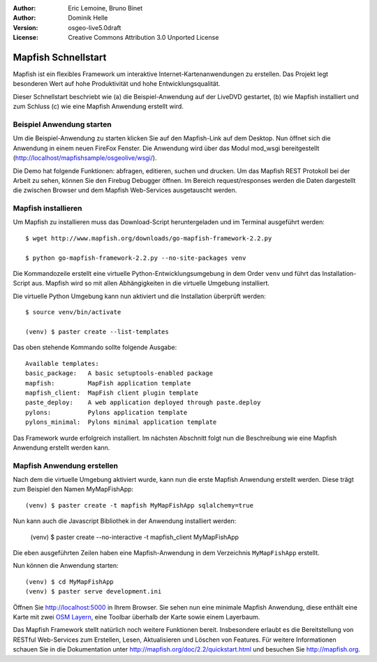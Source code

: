 :Author: Eric Lemoine, Bruno Binet
:Author: Dominik Helle
:Version: osgeo-live5.0draft
:License: Creative Commons Attribution 3.0 Unported License

.. _mapfish-quickstart:
 
.. image:: ../../images/project_logos/logo-mapfish.png
  :scale: 100 %
  :alt: project logo
  :align: right
  :target: http://www.mapfish.org



Mapfish Schnellstart 
~~~~~~~~~~~~~~~~~~~~

Mapfish ist ein flexibles Framework um interaktive Internet-Kartenanwendungen zu erstellen. Das Projekt legt besonderen Wert auf hohe Produktivität und hohe Entwicklungsqualität.

Dieser Schnellstart beschriebt wie (a) die Beispiel-Anwendung auf der LiveDVD gestartet, (b) wie Mapfish installiert und zum Schluss (c) wie eine Mapfish Anwendung erstellt wird. 


Beispiel Anwendung starten
==========================

Um die Beispiel-Anwendung zu starten klicken Sie auf den Mapfish-Link auf dem Desktop. Nun öffnet sich die Anwendung in einem neuen FireFox Fenster. Die Anwendung wird über das Modul mod_wsgi bereitgestellt (http://localhost/mapfishsample/osgeolive/wsgi/).

Die Demo hat folgende Funktionen: abfragen, editieren, suchen und drucken. Um das Mapfish REST Protokoll bei der Arbeit zu sehen, können Sie den Firebug Debugger öffnen. Im Bereich request/responses werden die Daten dargestellt die zwischen Browser und dem Mapfish Web-Services ausgetauscht werden.

Mapfish installieren
====================

Um Mapfish zu installieren muss das Download-Script heruntergeladen und im Terminal ausgeführt werden::

    $ wget http://www.mapfish.org/downloads/go-mapfish-framework-2.2.py

    $ python go-mapfish-framework-2.2.py --no-site-packages venv

Die Kommandozeile erstellt eine virtuelle Python-Entwicklungsumgebung in dem Order ``venv`` und führt das Installation-Script aus. Mapfish wird so mit allen Abhängigkeiten in die virtuelle Umgebung installiert.

Die virtuelle Python Umgebung kann nun aktiviert und die Installation überprüft werden::  

    $ source venv/bin/activate

    (venv) $ paster create --list-templates

Das oben stehende Kommando sollte folgende Ausgabe::

    Available templates:
    basic_package:   A basic setuptools-enabled package
    mapfish:         MapFish application template
    mapfish_client:  MapFish client plugin template
    paste_deploy:    A web application deployed through paste.deploy
    pylons:          Pylons application template
    pylons_minimal:  Pylons minimal application template

Das Framework wurde erfolgreich installiert. Im nächsten Abschnitt folgt nun die Beschreibung wie eine Mapfish Anwendung erstellt werden kann. 

Mapfish Anwendung erstellen
===========================

Nach dem die virtuelle Umgebung aktiviert wurde, kann nun die erste Mapfish Anwendung erstellt werden. Diese trägt zum Beispiel den Namen MyMapFishApp::

    (venv) $ paster create -t mapfish MyMapFishApp sqlalchemy=true

Nun kann auch die Javascript Bibliothek in der Anwendung installiert werden:

    (venv) $ paster create --no-interactive -t mapfish_client MyMapFishApp

Die eben ausgeführten Zeilen haben eine Mapfish-Anwendung in dem Verzeichnis ``MyMapFishApp`` erstellt.

Nun können die Anwendung starten::

    (venv) $ cd MyMapFishApp
    (venv) $ paster serve development.ini

Öffnen Sie http://localhost:5000 in Ihrem Browser. Sie sehen nun eine minimale Mapfish Anwendung, diese enthält eine Karte mit zwei `OSM Layern <http://www.openstreetmap.org/>`_, eine Toolbar überhalb der Karte sowie einem Layerbaum. 

Das Mapfish Framework stellt natürlich noch weitere Funktionen bereit. Insbesondere erlaubt es die Bereitstellung von RESTful Web-Services zum Erstellen, Lesen, Aktualisieren und Löschen von Features. Für weitere Informationen schauen Sie in die Dokumentation unter http://mapfish.org/doc/2.2/quickstart.html und besuchen Sie http://mapfish.org.

